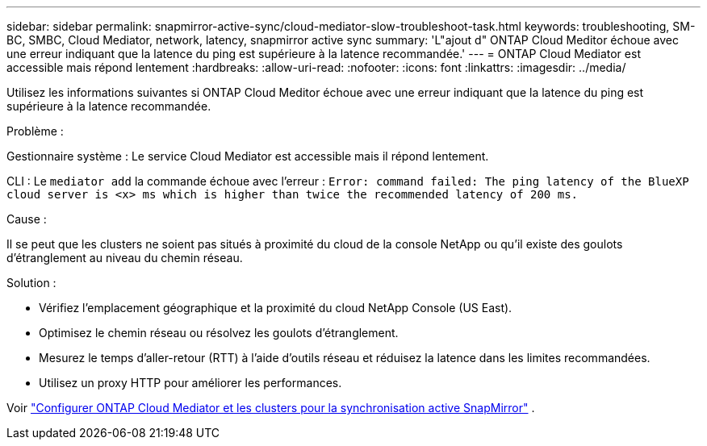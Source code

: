 ---
sidebar: sidebar 
permalink: snapmirror-active-sync/cloud-mediator-slow-troubleshoot-task.html 
keywords: troubleshooting, SM-BC, SMBC, Cloud Mediator, network, latency, snapmirror active sync 
summary: 'L"ajout d" ONTAP Cloud Meditor échoue avec une erreur indiquant que la latence du ping est supérieure à la latence recommandée.' 
---
= ONTAP Cloud Mediator est accessible mais répond lentement
:hardbreaks:
:allow-uri-read: 
:nofooter: 
:icons: font
:linkattrs: 
:imagesdir: ../media/


[role="lead"]
Utilisez les informations suivantes si ONTAP Cloud Meditor échoue avec une erreur indiquant que la latence du ping est supérieure à la latence recommandée.

.Problème :
Gestionnaire système : Le service Cloud Mediator est accessible mais il répond lentement.

CLI : Le  `mediator add` la commande échoue avec l'erreur : 
`Error: command failed: The ping latency of the BlueXP cloud server is <x> ms which is higher than twice the recommended latency of 200 ms.`

.Cause :
Il se peut que les clusters ne soient pas situés à proximité du cloud de la console NetApp ou qu'il existe des goulots d'étranglement au niveau du chemin réseau.

.Solution :
* Vérifiez l’emplacement géographique et la proximité du cloud NetApp Console (US East).
* Optimisez le chemin réseau ou résolvez les goulots d’étranglement.
* Mesurez le temps d'aller-retour (RTT) à l'aide d'outils réseau et réduisez la latence dans les limites recommandées.
* Utilisez un proxy HTTP pour améliorer les performances.


Voir link:cloud-mediator-config-task.html["Configurer ONTAP Cloud Mediator et les clusters pour la synchronisation active SnapMirror"] .
